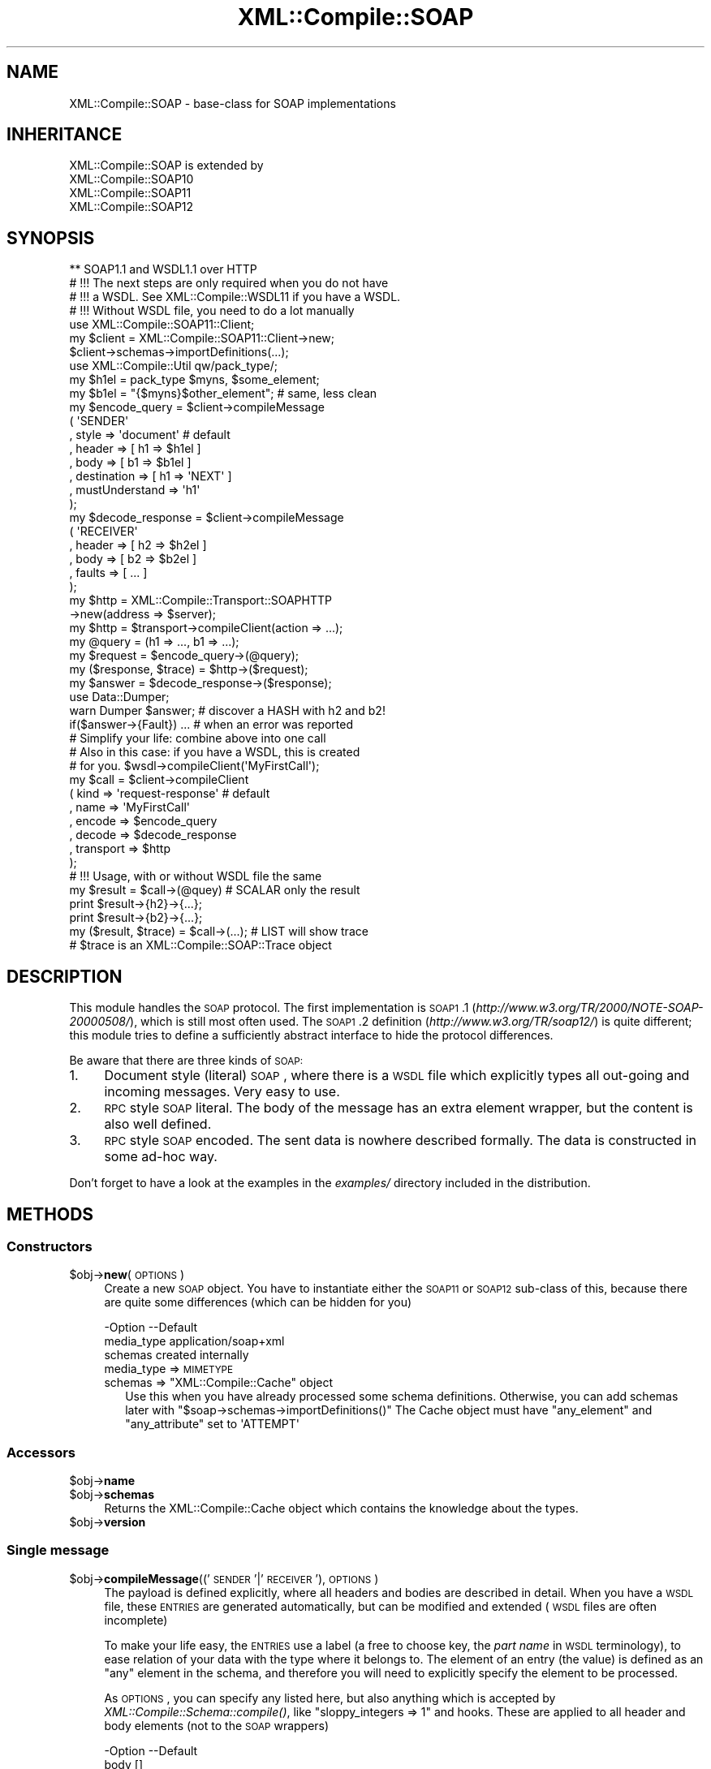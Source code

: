 .\" Automatically generated by Pod::Man 2.23 (Pod::Simple 3.14)
.\"
.\" Standard preamble:
.\" ========================================================================
.de Sp \" Vertical space (when we can't use .PP)
.if t .sp .5v
.if n .sp
..
.de Vb \" Begin verbatim text
.ft CW
.nf
.ne \\$1
..
.de Ve \" End verbatim text
.ft R
.fi
..
.\" Set up some character translations and predefined strings.  \*(-- will
.\" give an unbreakable dash, \*(PI will give pi, \*(L" will give a left
.\" double quote, and \*(R" will give a right double quote.  \*(C+ will
.\" give a nicer C++.  Capital omega is used to do unbreakable dashes and
.\" therefore won't be available.  \*(C` and \*(C' expand to `' in nroff,
.\" nothing in troff, for use with C<>.
.tr \(*W-
.ds C+ C\v'-.1v'\h'-1p'\s-2+\h'-1p'+\s0\v'.1v'\h'-1p'
.ie n \{\
.    ds -- \(*W-
.    ds PI pi
.    if (\n(.H=4u)&(1m=24u) .ds -- \(*W\h'-12u'\(*W\h'-12u'-\" diablo 10 pitch
.    if (\n(.H=4u)&(1m=20u) .ds -- \(*W\h'-12u'\(*W\h'-8u'-\"  diablo 12 pitch
.    ds L" ""
.    ds R" ""
.    ds C` ""
.    ds C' ""
'br\}
.el\{\
.    ds -- \|\(em\|
.    ds PI \(*p
.    ds L" ``
.    ds R" ''
'br\}
.\"
.\" Escape single quotes in literal strings from groff's Unicode transform.
.ie \n(.g .ds Aq \(aq
.el       .ds Aq '
.\"
.\" If the F register is turned on, we'll generate index entries on stderr for
.\" titles (.TH), headers (.SH), subsections (.SS), items (.Ip), and index
.\" entries marked with X<> in POD.  Of course, you'll have to process the
.\" output yourself in some meaningful fashion.
.ie \nF \{\
.    de IX
.    tm Index:\\$1\t\\n%\t"\\$2"
..
.    nr % 0
.    rr F
.\}
.el \{\
.    de IX
..
.\}
.\"
.\" Accent mark definitions (@(#)ms.acc 1.5 88/02/08 SMI; from UCB 4.2).
.\" Fear.  Run.  Save yourself.  No user-serviceable parts.
.    \" fudge factors for nroff and troff
.if n \{\
.    ds #H 0
.    ds #V .8m
.    ds #F .3m
.    ds #[ \f1
.    ds #] \fP
.\}
.if t \{\
.    ds #H ((1u-(\\\\n(.fu%2u))*.13m)
.    ds #V .6m
.    ds #F 0
.    ds #[ \&
.    ds #] \&
.\}
.    \" simple accents for nroff and troff
.if n \{\
.    ds ' \&
.    ds ` \&
.    ds ^ \&
.    ds , \&
.    ds ~ ~
.    ds /
.\}
.if t \{\
.    ds ' \\k:\h'-(\\n(.wu*8/10-\*(#H)'\'\h"|\\n:u"
.    ds ` \\k:\h'-(\\n(.wu*8/10-\*(#H)'\`\h'|\\n:u'
.    ds ^ \\k:\h'-(\\n(.wu*10/11-\*(#H)'^\h'|\\n:u'
.    ds , \\k:\h'-(\\n(.wu*8/10)',\h'|\\n:u'
.    ds ~ \\k:\h'-(\\n(.wu-\*(#H-.1m)'~\h'|\\n:u'
.    ds / \\k:\h'-(\\n(.wu*8/10-\*(#H)'\z\(sl\h'|\\n:u'
.\}
.    \" troff and (daisy-wheel) nroff accents
.ds : \\k:\h'-(\\n(.wu*8/10-\*(#H+.1m+\*(#F)'\v'-\*(#V'\z.\h'.2m+\*(#F'.\h'|\\n:u'\v'\*(#V'
.ds 8 \h'\*(#H'\(*b\h'-\*(#H'
.ds o \\k:\h'-(\\n(.wu+\w'\(de'u-\*(#H)/2u'\v'-.3n'\*(#[\z\(de\v'.3n'\h'|\\n:u'\*(#]
.ds d- \h'\*(#H'\(pd\h'-\w'~'u'\v'-.25m'\f2\(hy\fP\v'.25m'\h'-\*(#H'
.ds D- D\\k:\h'-\w'D'u'\v'-.11m'\z\(hy\v'.11m'\h'|\\n:u'
.ds th \*(#[\v'.3m'\s+1I\s-1\v'-.3m'\h'-(\w'I'u*2/3)'\s-1o\s+1\*(#]
.ds Th \*(#[\s+2I\s-2\h'-\w'I'u*3/5'\v'-.3m'o\v'.3m'\*(#]
.ds ae a\h'-(\w'a'u*4/10)'e
.ds Ae A\h'-(\w'A'u*4/10)'E
.    \" corrections for vroff
.if v .ds ~ \\k:\h'-(\\n(.wu*9/10-\*(#H)'\s-2\u~\d\s+2\h'|\\n:u'
.if v .ds ^ \\k:\h'-(\\n(.wu*10/11-\*(#H)'\v'-.4m'^\v'.4m'\h'|\\n:u'
.    \" for low resolution devices (crt and lpr)
.if \n(.H>23 .if \n(.V>19 \
\{\
.    ds : e
.    ds 8 ss
.    ds o a
.    ds d- d\h'-1'\(ga
.    ds D- D\h'-1'\(hy
.    ds th \o'bp'
.    ds Th \o'LP'
.    ds ae ae
.    ds Ae AE
.\}
.rm #[ #] #H #V #F C
.\" ========================================================================
.\"
.IX Title "XML::Compile::SOAP 3"
.TH XML::Compile::SOAP 3 "2011-06-20" "perl v5.12.3" "User Contributed Perl Documentation"
.\" For nroff, turn off justification.  Always turn off hyphenation; it makes
.\" way too many mistakes in technical documents.
.if n .ad l
.nh
.SH "NAME"
XML::Compile::SOAP \- base\-class for SOAP implementations
.SH "INHERITANCE"
.IX Header "INHERITANCE"
.Vb 4
\& XML::Compile::SOAP is extended by
\&   XML::Compile::SOAP10
\&   XML::Compile::SOAP11
\&   XML::Compile::SOAP12
.Ve
.SH "SYNOPSIS"
.IX Header "SYNOPSIS"
.Vb 1
\& ** SOAP1.1 and WSDL1.1 over HTTP
\&
\& # !!! The next steps are only required when you do not have
\& # !!! a WSDL. See XML::Compile::WSDL11 if you have a WSDL.
\& # !!! Without WSDL file, you need to do a lot manually
\&
\& use XML::Compile::SOAP11::Client;
\& my $client = XML::Compile::SOAP11::Client\->new;
\& $client\->schemas\->importDefinitions(...);
\&
\& use XML::Compile::Util qw/pack_type/;
\& my $h1el = pack_type $myns, $some_element;
\& my $b1el = "{$myns}$other_element";  # same, less clean
\&
\& my $encode_query = $client\->compileMessage
\&   ( \*(AqSENDER\*(Aq
\&   , style    => \*(Aqdocument\*(Aq           # default
\&   , header   => [ h1 => $h1el ]
\&   , body     => [ b1 => $b1el ]
\&   , destination    => [ h1 => \*(AqNEXT\*(Aq ]
\&   , mustUnderstand => \*(Aqh1\*(Aq
\&   );
\&
\& my $decode_response = $client\->compileMessage
\&   ( \*(AqRECEIVER\*(Aq
\&   , header   => [ h2 => $h2el ]
\&   , body     => [ b2 => $b2el ]
\&   , faults   => [ ... ]
\&   );
\&
\& my $http = XML::Compile::Transport::SOAPHTTP
\&    \->new(address => $server);
\& my $http = $transport\->compileClient(action => ...);
\&
\& my @query    = (h1 => ..., b1 => ...);
\& my $request  = $encode_query\->(@query);
\& my ($response, $trace) = $http\->($request);
\& my $answer   = $decode_response\->($response);
\&
\& use Data::Dumper;
\& warn Dumper $answer;     # discover a HASH with h2 and b2!
\&
\& if($answer\->{Fault}) ... # when an error was reported
\&
\& # Simplify your life: combine above into one call
\& # Also in this case: if you have a WSDL, this is created
\& # for you.   $wsdl\->compileClient(\*(AqMyFirstCall\*(Aq);
\&
\& my $call   = $client\->compileClient
\&   ( kind      => \*(Aqrequest\-response\*(Aq  # default
\&   , name      => \*(AqMyFirstCall\*(Aq
\&   , encode    => $encode_query
\&   , decode    => $decode_response
\&   , transport => $http
\&   );
\&
\& # !!! Usage, with or without WSDL file the same
\&
\& my $result = $call\->(@quey)           # SCALAR only the result
\& print $result\->{h2}\->{...};
\& print $result\->{b2}\->{...};
\&
\& my ($result, $trace) = $call\->(...);  # LIST will show trace
\& # $trace is an XML::Compile::SOAP::Trace object
.Ve
.SH "DESCRIPTION"
.IX Header "DESCRIPTION"
This module handles the \s-1SOAP\s0 protocol.  The first implementation is
\&\s-1SOAP1\s0.1 (\fIhttp://www.w3.org/TR/2000/NOTE\-SOAP\-20000508/\fR), which is still
most often used.  The \s-1SOAP1\s0.2 definition (\fIhttp://www.w3.org/TR/soap12/\fR)
is quite different; this module tries to define a sufficiently abstract
interface to hide the protocol differences.
.PP
Be aware that there are three kinds of \s-1SOAP:\s0
.IP "1." 4
Document style (literal) \s-1SOAP\s0, where there is a \s-1WSDL\s0 file which explicitly
types all out-going and incoming messages.  Very easy to use.
.IP "2." 4
\&\s-1RPC\s0 style \s-1SOAP\s0 literal.  The body of the message has an extra element
wrapper, but the content is also well defined.
.IP "3." 4
\&\s-1RPC\s0 style \s-1SOAP\s0 encoded.  The sent data is nowhere described formally.
The data is constructed in some ad-hoc way.
.PP
Don't forget to have a look at the examples in the \fIexamples/\fR directory
included in the distribution.
.SH "METHODS"
.IX Header "METHODS"
.SS "Constructors"
.IX Subsection "Constructors"
.ie n .IP "$obj\->\fBnew\fR(\s-1OPTIONS\s0)" 4
.el .IP "\f(CW$obj\fR\->\fBnew\fR(\s-1OPTIONS\s0)" 4
.IX Item "$obj->new(OPTIONS)"
Create a new \s-1SOAP\s0 object.  You have to instantiate either the \s-1SOAP11\s0 or
\&\s-1SOAP12\s0 sub-class of this, because there are quite some differences (which
can be hidden for you)
.Sp
.Vb 3
\& \-Option    \-\-Default
\&  media_type  application/soap+xml
\&  schemas     created internally
.Ve
.RS 4
.IP "media_type => \s-1MIMETYPE\s0" 2
.IX Item "media_type => MIMETYPE"
.PD 0
.ie n .IP "schemas => ""XML::Compile::Cache"" object" 2
.el .IP "schemas => \f(CWXML::Compile::Cache\fR object" 2
.IX Item "schemas => XML::Compile::Cache object"
.PD
Use this when you have already processed some schema definitions.  Otherwise,
you can add schemas later with \f(CW\*(C`$soap\->schemas\->importDefinitions()\*(C'\fR
The Cache object must have \f(CW\*(C`any_element\*(C'\fR and \f(CW\*(C`any_attribute\*(C'\fR set to
\&\f(CW\*(AqATTEMPT\*(Aq\fR
.RE
.RS 4
.RE
.SS "Accessors"
.IX Subsection "Accessors"
.ie n .IP "$obj\->\fBname\fR" 4
.el .IP "\f(CW$obj\fR\->\fBname\fR" 4
.IX Item "$obj->name"
.PD 0
.ie n .IP "$obj\->\fBschemas\fR" 4
.el .IP "\f(CW$obj\fR\->\fBschemas\fR" 4
.IX Item "$obj->schemas"
.PD
Returns the XML::Compile::Cache object which contains the
knowledge about the types.
.ie n .IP "$obj\->\fBversion\fR" 4
.el .IP "\f(CW$obj\fR\->\fBversion\fR" 4
.IX Item "$obj->version"
.SS "Single message"
.IX Subsection "Single message"
.PD 0
.ie n .IP "$obj\->\fBcompileMessage\fR(('\s-1SENDER\s0'|'\s-1RECEIVER\s0'), \s-1OPTIONS\s0)" 4
.el .IP "\f(CW$obj\fR\->\fBcompileMessage\fR(('\s-1SENDER\s0'|'\s-1RECEIVER\s0'), \s-1OPTIONS\s0)" 4
.IX Item "$obj->compileMessage(('SENDER'|'RECEIVER'), OPTIONS)"
.PD
The payload is defined explicitly, where all headers and bodies are
described in detail.  When you have a \s-1WSDL\s0 file, these \s-1ENTRIES\s0 are
generated automatically, but can be modified and extended (\s-1WSDL\s0 files
are often incomplete)
.Sp
To make your life easy, the \s-1ENTRIES\s0 use a label (a free to choose key,
the \fIpart name\fR in \s-1WSDL\s0 terminology), to ease relation of your data with
the type where it belongs to.  The element of an entry (the value) is
defined as an \f(CW\*(C`any\*(C'\fR element in the schema, and therefore you will need
to explicitly specify the element to be processed.
.Sp
As \s-1OPTIONS\s0, you can specify any listed here, but also anything which is
accepted by \fIXML::Compile::Schema::compile()\fR, like
\&\f(CW\*(C`sloppy_integers => 1\*(C'\fR and hooks.  These are applied to all header
and body elements (not to the \s-1SOAP\s0 wrappers)
.Sp
.Vb 8
\& \-Option        \-\-Default
\&  body            []
\&  destination     []
\&  faults          []
\&  header          undef
\&  mustUnderstand  []
\&  role            ULTIMATE
\&  roles           []
.Ve
.RS 4
.IP "body => ENTRIES|HASH" 2
.IX Item "body => ENTRIES|HASH"
\&\s-1ARRAY\s0 of \s-1PAIRS\s0, defining a nice \s-1LABEL\s0 (free of choice but unique, also
w.r.t. the header and fault \s-1ENTRIES\s0) and an element type name or \s-1CODE\s0
reference.  The \s-1LABEL\s0 will appear in the Perl \s-1HASH\s0 only, to be able to
refer to a body element in a simple way.
.IP "destination => ARRAY-OF-PAIRS" 2
.IX Item "destination => ARRAY-OF-PAIRS"
Writers only.  Indicate who the target of the header entry is.
By default, the end-point is the destination of each header element.
.Sp
The \s-1ARRAY\s0 contains a \s-1LIST\s0 of key-value pairs, specifing an entry label
followed by an \fIactor\fR (soap1.1) or \fIrole\fR (soap1.2) \s-1URI\s0.  You may use
the predefined actors/roles, like '\s-1NEXT\s0'.  See \fIroleURI()\fR and
\&\fIroleAbbreviation()\fR.
.IP "faults => ENTRIES|HASH" 2
.IX Item "faults => ENTRIES|HASH"
The \s-1SOAP1\s0.1 and \s-1SOAP1\s0.2 protocols define fault entries in the
answer.  Both have a location to add your own additional
information: the type(\-processor) is to specified here, but the
returned information structure is larger and differs per \s-1SOAP\s0
implementation.
.IP "header => ENTRIES|HASH" 2
.IX Item "header => ENTRIES|HASH"
\&\s-1ARRAY\s0 of \s-1PAIRS\s0, defining a nice \s-1LABEL\s0 (free of choice but unique)
and an element type name.  The \s-1LABEL\s0 will appear in the Perl \s-1HASH\s0, to
refer to the element in a simple way.
.Sp
The element type is used to construct a reader or writer.  You may also
create your own reader or writer, and then pass a compatible \s-1CODE\s0 reference.
.IP "mustUnderstand => STRING|ARRAY\-OF\-STRING" 2
.IX Item "mustUnderstand => STRING|ARRAY-OF-STRING"
Writers only.  The specified header entry labels specify which elements
must be understood by the destination.  These elements will get the
\&\f(CW\*(C`mustUnderstand\*(C'\fR attribute set to \f(CW1\fR (soap1.1) or \f(CW\*(C`true\*(C'\fR (soap1.2).
.IP "role => URI|ARRAY\-OF\-URI" 2
.IX Item "role => URI|ARRAY-OF-URI"
Readers only.
One or more URIs, specifying the role(s) you application has in the
process.  Only when your role contains \f(CW\*(C`ULTIMATE\*(C'\fR, the body is
parsed.  Otherwise, the body is returned as uninterpreted \s-1XML\s0 tree.
You should not use the role \f(CW\*(C`NEXT\*(C'\fR, because every intermediate
node is a \f(CW\*(C`NEXT\*(C'\fR.
.Sp
All understood headers are parsed when the \f(CW\*(C`actor\*(C'\fR (soap1.1) or
\&\f(CW\*(C`role\*(C'\fR (soap1.2) attribute address the specified \s-1URI\s0.  When other
headers emerge which are not understood but carry the \f(CW\*(C`mustUnderstood\*(C'\fR
attribute, an fault is returned automatically.  In that case, the
call to the compiled subroutine will return \f(CW\*(C`undef\*(C'\fR.
.IP "roles => ARRAY-OF-URI" 2
.IX Item "roles => ARRAY-OF-URI"
Alternative for option \f(CW\*(C`role\*(C'\fR
.RE
.RS 4
.RE
.ie n .IP "$obj\->\fBmessageStructure\fR(\s-1XML\s0)" 4
.el .IP "\f(CW$obj\fR\->\fBmessageStructure\fR(\s-1XML\s0)" 4
.IX Item "$obj->messageStructure(XML)"
.PD 0
.IP "XML::Compile::SOAP\->\fBmessageStructure\fR(\s-1XML\s0)" 4
.IX Item "XML::Compile::SOAP->messageStructure(XML)"
.PD
Returns a \s-1HASH\s0 with some collected information from a complete \s-1SOAP\s0
message (XML::LibXML::Document or XML::LibXML::Element).  Currenty,
the \s-1HASH\s0 contains a \f(CW\*(C`header\*(C'\fR and a \f(CW\*(C`body\*(C'\fR key, with each an \s-1ARRAY\s0
of element names which where found in the header resp. body.
.SS "Helpers"
.IX Subsection "Helpers"
.SS "Transcoding"
.IX Subsection "Transcoding"
.ie n .IP "$obj\->\fBreplyMustUnderstandFault\fR(\s-1TYPE\s0)" 4
.el .IP "\f(CW$obj\fR\->\fBreplyMustUnderstandFault\fR(\s-1TYPE\s0)" 4
.IX Item "$obj->replyMustUnderstandFault(TYPE)"
Produce an error structure to be returned to the sender.
.ie n .IP "$obj\->\fBroleAbbreviation\fR(\s-1URI\s0)" 4
.el .IP "\f(CW$obj\fR\->\fBroleAbbreviation\fR(\s-1URI\s0)" 4
.IX Item "$obj->roleAbbreviation(URI)"
Translate a role \s-1URI\s0 into a simple string, if predefined.  See
\&\fIroleURI()\fR.
.ie n .IP "$obj\->\fBroleURI\fR(URI|STRING)" 4
.el .IP "\f(CW$obj\fR\->\fBroleURI\fR(URI|STRING)" 4
.IX Item "$obj->roleURI(URI|STRING)"
Translates actor/role/destination abbreviations into URIs. Various
\&\s-1SOAP\s0 protocol versions have different pre-defined STRINGs, which can
be abbreviated for readibility.  Returns the unmodified \s-1URI\s0 in
all other cases.
.Sp
\&\s-1SOAP11\s0 only defines \f(CW\*(C`NEXT\*(C'\fR.  \s-1SOAP12\s0 defines \f(CW\*(C`NEXT\*(C'\fR, \f(CW\*(C`NONE\*(C'\fR, and
\&\f(CW\*(C`ULTIMATE\*(C'\fR.
.SH "DETAILS"
.IX Header "DETAILS"
.SS "\s-1SOAP\s0 introduction"
.IX Subsection "SOAP introduction"
Although the specifications of \s-1SOAP1\s0.1 and \s-1WSDL1\s0.1 are thin, the number
of special constructs are many. And, of course, all are poorly documented.
Both \s-1SOAP\s0 and \s-1WSDL\s0 have 1.2 versions, which will clear things up a lot,
but are not used that often yet.
.PP
\&\s-1WSDL\s0 defines two kinds of messages: \fBdocument\fR style \s-1SOAP\s0 and \fBrpc\fR
style \s-1SOAP\s0.  In document style \s-1SOAP\s0, the messages are described in
great detail in the \s-1WSDL:\s0 the message components are all defined in
Schema's. The worst things you can (will) encounter are \f(CW\*(C`any\*(C'\fR schema
elements which require additional manual processing.
.PP
\&\f(CW\*(C`RPC Literal\*(C'\fR behaves very much the same way as document style soap,
but has one extra wrapper inside the Body of the message.
.PP
\&\f(CW\*(C`Encoded SOAP\-RPC\*(C'\fR, however, is a very different ball-game.  It is simple
to use with strongly typed languages, to exchange data when you create both
the client software and the server software.  You can simply autogenerate
the data encoding.  Clients written by third parties have to find the
documentation on how to use the encoded  \s-1RPC\s0 call in some other way... in
text, if they are lucky; the \s-1WSDL\s0 file does not contain the prototype
of the procedures, but that doesn't mean that they are free-format.
.PP
\&\fBEncoded \s-1RPC\s0\fR messsages are shaped to the procedures which are
being called on the server.  The body of the sent message contains the
ordered list of parameters to be passed as 'in' and 'in/out' values to the
remote procedure.  The body of the returned message lists the result value
of the procedure, followed by the ordered 'out' and 'in/out' parameters.
.SS "Naming types and elements"
.IX Subsection "Naming types and elements"
\&\s-1XML\s0 uses namespaces: URIs which are used as constants, grouping a set
of type and element definitions.  By using name-spaces, you can avoid
name clashes, which have frustrated many projects in the past when they
grew over a certain size... at a certain size, it becomes too hard to
think of good distinguishable names.  In such case, you must be happy
when you can place those names in a context, and use the same naming in
seperate contexts without confusion.
.PP
That being said: \s-1XML\s0 supports both namespace\- and non-namespace elements
and schema's; and of cause many mixed cases.  It is by far preferred to
use namespace schemas only. In a schema \s-1XSD\s0 file, look for the
\&\f(CW\*(C`targetNamespace\*(C'\fR attribute of the \f(CW\*(C`schema\*(C'\fR element: if present, it
uses namespaces.
.PP
In \s-1XML\s0 data, it is seen as a hassle to write the full length of the \s-1URI\s0
each time that a namespace is addressed.  For this reason, prefixes are
used as abbreviations for the namespace \s-1URI\s0.  In programs, you can simply
assign short variable names to long URIs, so we do not need that trick.
.PP
Within your program, you use
.PP
.Vb 2
\&  $MYSN = \*(Aqlong URI of namespace\*(Aq;
\&  ... $type => "{$MYNS}typename" ...
.Ve
.PP
or nicer
.PP
.Vb 3
\&  use XML::Compile::Util qw/pack_type/;
\&  use constant MYNS => \*(Aqsome uri\*(Aq;
\&  ... $type => pack_type(MYNS, \*(Aqtypename\*(Aq) ...
.Ve
.PP
The XML::Compile::Util module provides a helpful methods and constants,
as does the XML::Compile::SOAP::Util.
.SS "Client and Server implementations"
.IX Subsection "Client and Server implementations"
To learn how to create clients in \s-1SOAP\s0, read the \s-1DETAILS\s0 section in
XML::Compile::SOAP::Client.  The client implementation is platform
independent.
.PP
Servers can be created with the external XML::Compile::SOAP::Daemon
distribution. Those servers are based on Net::Server. Can be used
to create a test-server in a few minutes... or production server.
.PP
Don't forget to have a look at the examples in the \fIexamples/\fR directory
included in the distribution.
.SS "Use of wildcards (any/anyAttribute)"
.IX Subsection "Use of wildcards (any/anyAttribute)"
Start reading about wildcards in XML::Compile. When you receive a
message which contains \*(L"\s-1ANY\s0\*(R" elements, an attempt will be made to decode
it automatically. Sending messages which contain \*(L"\s-1ANY\s0\*(R" fields is
harder... you may try hooks or something more along these lines:
.PP
.Vb 4
\&   my $doc = XML::LibXML::Document\->new(\*(Aq1.0\*(Aq, \*(AqUTF\-8\*(Aq);
\&   my $type    = pack_type $ns, $local;
\&   my $node    = $wsdl\->writer($type)\->($doc, $value);
\&   my $message = { ..., $type => $node };
\&
\&   my $call = $wsdl\->compileClient(\*(AqmyOpToCall\*(Aq);
\&   my ($answer, $trace) =  $call\->(_doc => $doc, message => $message);
.Ve
.PP
Here, \f(CW$type\fR is the type of the element which needs to be filled in
on a spot where the schema defines an \*(L"\s-1ANY\s0\*(R" element. You need to include
the full typename as key in the \s-1HASH\s0 (on the right spot) and a fully
prepared \f(CW$node\fR, an XML::LibXML::Element, as the value.
.PP
You see that the \f(CW$doc\fR which is created to produce the special node
in the message is also passed to the \f(CW$call\fR. The call produces the
message which is sent and needs to use the same document object as the
node inside it. The chances are that when you forget to pass the \f(CW$doc\fR
it still works... but you may get into characterset problems and such.
.SH "SEE ALSO"
.IX Header "SEE ALSO"
This module is part of XML-Compile-SOAP distribution version 2.24,
built on June 20, 2011. Website: \fIhttp://perl.overmeer.net/xml\-compile/\fR
.PP
Other distributions in this suite:
XML::Compile,
XML::Compile::SOAP,
XML::Compile::SOAP12,
XML::Compile::SOAP::Daemon,
XML::Compile::SOAP::WSA,
XML::Compile::C14N,
XML::Compile::WSS,
XML::Compile::Tester,
XML::Compile::Cache,
XML::Compile::Dumper,
XML::Compile::RPC,
XML::Rewrite,
XML::eXistDB,
and
XML::LibXML::Simple.
.PP
Please post questions or ideas to the mailinglist at
\&\fIhttp://lists.scsys.co.uk/cgi\-bin/mailman/listinfo/xml\-compile\fR
For live contact with other developers, visit the \f(CW\*(C`#xml\-compile\*(C'\fR channel
on \f(CW\*(C`irc.perl.org\*(C'\fR.
.SH "LICENSE"
.IX Header "LICENSE"
Copyrights 2007\-2011 by Mark Overmeer. For other contributors see ChangeLog.
.PP
This program is free software; you can redistribute it and/or modify it
under the same terms as Perl itself.
See \fIhttp://www.perl.com/perl/misc/Artistic.html\fR
